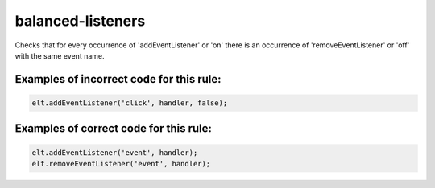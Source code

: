 balanced-listeners
==================

Checks that for every occurrence of 'addEventListener' or 'on' there is an
occurrence of 'removeEventListener' or 'off' with the same event name.

Examples of incorrect code for this rule:
-----------------------------------------

.. code-block:: js

    elt.addEventListener('click', handler, false);

Examples of correct code for this rule:
---------------------------------------

.. code-block:: js

		elt.addEventListener('event', handler);
		elt.removeEventListener('event', handler);
